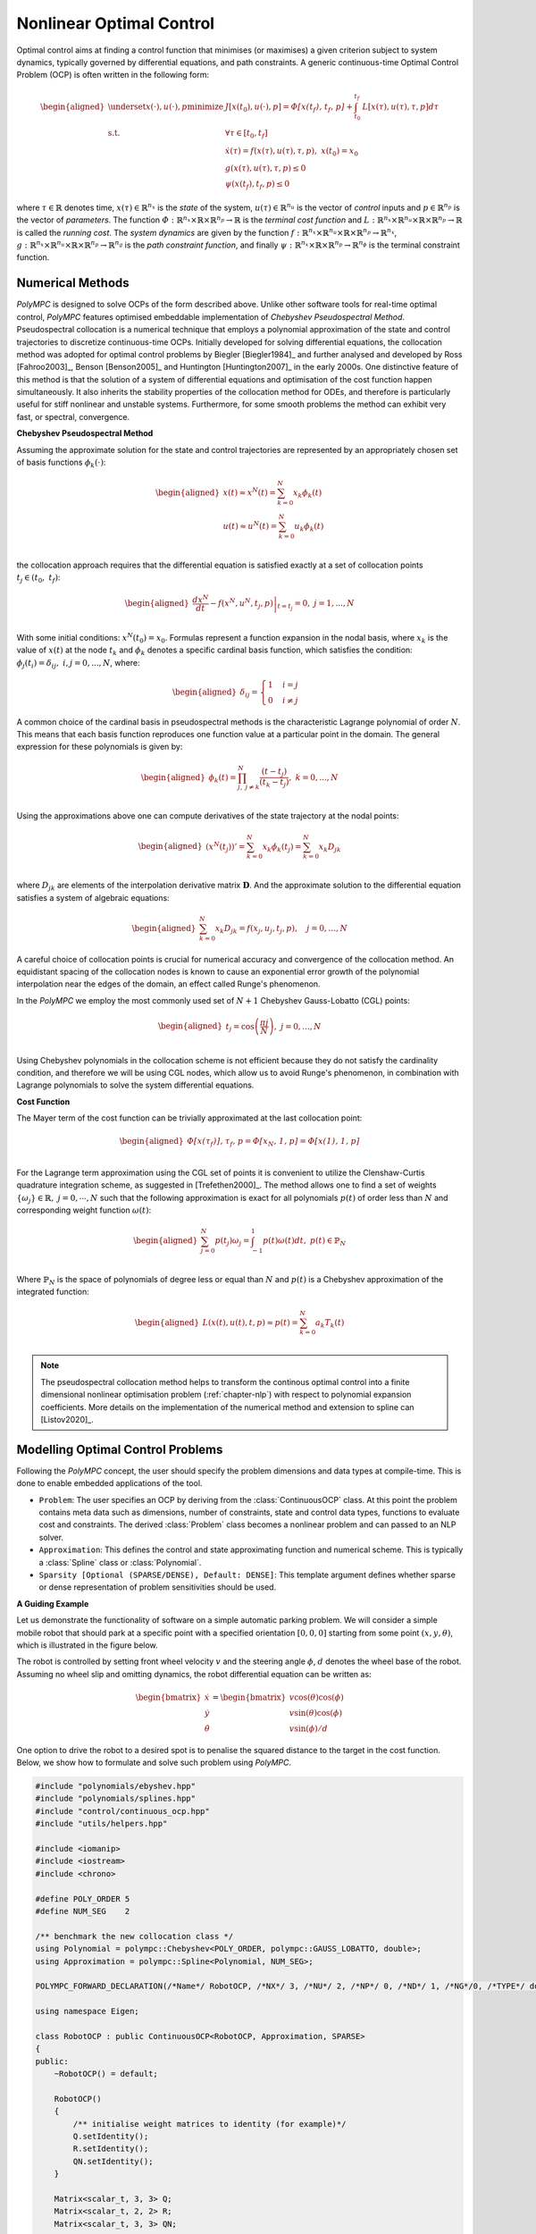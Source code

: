 .. _chapter-ocp:

=========================
Nonlinear Optimal Control
=========================

Optimal control aims at finding a control function that minimises (or maximises) a given criterion subject to system dynamics, typically governed by differential equations,
and path constraints. A generic continuous-time Optimal Control Problem (OCP) is often written in the following form:

.. math::

   \begin{aligned}
   \underset{x(\cdot), u(\cdot), p}{\text{minimize}} \  & J[x(t_0),u(\cdot), p]  =  \mathit{\Phi[x(t_f), t_f, p]} + \int_{t_0}^{t_f} \mathit{L}[x(\tau), u(\tau), \tau, p] d\tau \\
   \mathrm{s.t.} \;\; & \forall \tau \in [t_0, t_f]  \\
   & \dot{x}(\tau) = f(x(\tau), u(\tau), \tau, p), \ x(t_0) = x_0 \\
   & g(x(\tau), u(\tau), \tau, p) \leq 0 \\
   & \psi(x(t_f), t_f, p) \leq 0
   \end{aligned}


where :math:`\tau \in \mathbb{R}` denotes time, :math:`x(\tau) \in \mathbb{R}^{n_x}` is the *state* of the system, :math:`u(\tau) \in \mathbb{R}^{n_u}` is the vector of *control* inputs
and :math:`p \in \mathbb{R}^{n_p}` is the vector of *parameters*. The function :math:`\mathit{\Phi} : \mathbb{R}^{n_x} \times \mathbb{R} \times \mathbb{R}^{n_p} \rightarrow \mathbb{R}`
is the *terminal cost function* and :math:`\mathit{L} : \mathbb{R}^{n_x} \times \mathbb{R}^{n_u} \times \mathbb{R} \times \mathbb{R}^{n_p}  \rightarrow \mathbb{R}` is called the
*running cost*. The *system dynamics* are given by the function :math:`f : \mathbb{R}^{n_x} \times \mathbb{R}^{n_u} \times \mathbb{R} \times \mathbb{R}^{n_p}  \rightarrow \mathbb{R}^{n_x}`,
:math:`g : \mathbb{R}^{n_x} \times \mathbb{R}^{n_u} \times \mathbb{R} \times \mathbb{R}^{n_p}  \rightarrow \mathbb{R}^{n_g}` is the *path constraint function*, and finally :math:`\psi :
\mathbb{R}^{n_x} \times \mathbb{R} \times \mathbb{R}^{n_p}  \rightarrow \mathbb{R}^{n_{\phi}}` is the terminal constraint function.


Numerical Methods
=================

*PolyMPC* is designed to solve OCPs of the form described above. Unlike other software tools for real-time optimal control, *PolyMPC* features optimised embeddable implementation of
*Chebyshev Pseudospectral Method*. Pseudospectral collocation is a numerical technique that employs a polynomial approximation of the state and control trajectories to
discretize continuous-time OCPs. Initially developed for solving differential equations, the collocation method was adopted for optimal control problems by Biegler [Biegler1984]_
and further analysed and developed by Ross [Fahroo2003]_,  Benson [Benson2005]_ and Huntington [Huntington2007]_ in the early 2000s. One distinctive feature of this
method is that the solution of a system of differential equations and optimisation of the cost function happen simultaneously. It also inherits the stability properties of the
collocation method for ODEs, and therefore is particularly useful for stiff nonlinear and unstable systems. Furthermore, for some smooth problems the method can exhibit very fast,
or spectral, convergence.

**Chebyshev Pseudospectral Method**

Assuming the approximate solution for the state and control trajectories are represented by an appropriately chosen set of basis functions :math:`\phi_{k}(\cdot)`:

.. math::

   \begin{equation}
   \begin{aligned}
   x(t) \approx x^{N}(t) = \sum_{k=0}^{N} x_{k} \phi_k(t) \\
   u(t) \approx u^{N}(t) = \sum_{k=0}^{N} u_{k} \phi_k(t) \\
   \end{aligned}
   \end{equation}

the collocation approach requires that the differential equation is satisfied exactly at a set of collocation points :math:`t_j \in (t_0, \ t_f)`:

.. math::

   \begin{equation}
   \begin{aligned}
   \left.\frac{dx^{N}}{dt} - f(x^{N}, u^{N}, t_j, p) \right \vert_{t=t_{j}} = 0 , \ j = 1,...,N \\
   \end{aligned}
   \end{equation}

With some initial conditions: :math:`x^{N}(t_0) = x_0`. Formulas represent a function expansion in the nodal basis, where :math:`x_k` is the value of :math:`x(t)` at the node
:math:`t_k` and :math:`\phi_{k}` denotes a specific cardinal basis function, which satisfies the condition: :math:`\phi_{j}(t_i) = \delta_{ij}, \ i,j = 0,...,N`, where:

.. math::

   \begin{equation}
   \begin{aligned}
   \delta_{ij} =
   \begin{cases}
   1 &  \ i = j \\
   0 & \ i \neq j
   \end{cases}
   \end{aligned}
   \end{equation}


A common choice of the cardinal basis in pseudospectral methods is the characteristic Lagrange polynomial of order :math:`N`. This means that each basis function reproduces one
function value at a particular point in the domain. The general expression for these polynomials is given by:

.. math::

   \begin{equation}
   \begin{aligned}
   \phi_k(t) = \prod^{N}_{j,\  j \neq k} \frac{(t - t_j)}{(t_k - t_j)}, \ k = 0,...,N \\
   \end{aligned}
   \end{equation}

Using the approximations above one can compute derivatives of the state trajectory at the nodal points:

.. math::

   \begin{equation}
   \begin{aligned}
   (x^{N}(t_j))' = \sum_{k=0}^{N} x_{k} \dot{\phi}_k(t_j) = \sum_{k=0}^{N} x_{k} D_{jk} \\
   \end{aligned}
   \end{equation}

where :math:`D_{jk}` are elements of the interpolation derivative matrix :math:`\mathbf{D}`. And the approximate solution to the differential equation satisfies a system of
algebraic equations:

.. math::

   \begin{equation}
   \begin{aligned}
   \sum_{k=0}^{N} x_{k} D_{jk} = f(x_j, u_j, t_j, p), \quad  j = 0,  \dots, N
   \end{aligned}
   \end{equation}

A careful choice of collocation points is crucial for numerical accuracy and convergence of the collocation method. An equidistant spacing of the collocation nodes is known
to cause an exponential error growth of the polynomial interpolation near the edges of the domain, an effect called Runge's phenomenon.

In the *PolyMPC* we employ the most commonly used set of :math:`N+1` Chebyshev Gauss-Lobatto (CGL) points:

.. math::

   \begin{equation}
   \begin{aligned}
   t_j = \cos \left( \frac{\pi j }{N} \right), \ j=0,...,N \\
   \end{aligned}
   \end{equation}

Using Chebyshev polynomials in the collocation scheme is not efficient because they do not satisfy the cardinality condition, and therefore
we will be using CGL nodes, which allow us to avoid Runge's phenomenon, in combination with Lagrange polynomials to solve the system differential equations.

**Cost Function**

The Mayer term of the cost function can be trivially approximated at the last collocation point:

.. math::

   \begin{equation}
   \begin{aligned}
   \mathit{\Phi[x(\tau_f)], \tau_f, p} = \mathit{\Phi[x_N, 1, p]} = \mathit{\Phi[x(1), 1, p]} \\
   \end{aligned}
   \end{equation}

For the Lagrange term approximation using the CGL set of points it is convenient to utilize the Clenshaw-Curtis quadrature integration scheme, as suggested
in [Trefethen2000]_. The method allows one to find a set of weights :math:`\{\omega_j\} \in \mathbb{R}, \ j = 0, \cdots , N` such that the following approximation
is exact for all polynomials :math:`p(t)` of order less than :math:`N` and corresponding weight function :math:`\omega(t)`:

.. math::

   \begin{equation}
   \begin{aligned}
   \sum_{j=0}^{N}p(t_j) \omega_j = \int_{-1}^{1}p(t)\omega(t)dt, \  p(t) \in \mathbb{P}_{N} \\
   \end{aligned}
   \end{equation}

Where :math:`\mathbb{P}_{N}` is the space of polynomials of degree less or equal than :math:`N` and :math:`p(t)` is a Chebyshev approximation of the integrated function:

.. math::

   \begin{equation}
   \begin{aligned}
   \mathit{L}(x(t), u(t), t, p) \approx p(t) = \sum_{k=0}^{N} a_k T_k(t) \\
   \end{aligned}
   \end{equation}

.. NOTE::

   The pseudospectral collocation method helps to transform the continous optimal control into a finite dimensional nonlinear optimisation problem (:ref:`chapter-nlp`)
   with respect to polynomial expansion coefficients. More details on the implementation of the numerical method and extension to spline can [Listov2020]_.

Modelling Optimal Control Problems
==================================

Following the *PolyMPC* concept, the user should specify the problem dimensions and data types at compile-time. This is done to enable embedded applications of the tool.

- ``Problem``: The user specifies an OCP by deriving from the :class:`ContinuousOCP` class. At this point the problem contains meta data such as dimensions, number of constraints,
  state and control data types, functions to evaluate cost and constraints. The derived :class:`Problem` class becomes a nonlinear problem and can passed to an NLP solver.

- ``Approximation``: This defines the control and state approximating function and numerical scheme. This is typically a :class:`Spline` class or :class:`Polynomial`.

- ``Sparsity [Optional (SPARSE/DENSE), Default: DENSE]``: This template argument defines whether sparse or dense representation of problem sensitivities should be used.


**A Guiding Example**

Let us demonstrate the functionality of software on a simple automatic parking problem. We will consider a simple mobile robot that should park at a specific point with a
specified orientation :math:`[0,0,0]` starting from some point :math:`(x,y,\theta)`, which is illustrated in the figure below.

.. image:: img/mobile_robot.png

The robot is controlled by setting front wheel velocity :math:`v` and the steering angle :math:`\phi`, :math:`d` denotes the wheel base of the robot. Assuming no wheel slip
and omitting dynamics, the robot differential equation can be written as:

.. math::

   \begin{equation}
   \begin{bmatrix}
   \dot{x} \\
   \dot{y} \\
   \dot{\theta}
   \end{bmatrix}=
   \begin{bmatrix}
   v \cos(\theta) \cos(\phi) \\
   v \sin(\theta) \cos(\phi) \\
   v \sin(\phi) / d
   \end{bmatrix}
   \end{equation}

One option to drive the robot to a desired spot is to penalise the squared distance to the target in the cost function. Below, we show how to formulate and solve such problem
using *PolyMPC*.

.. code:: c++

    #include "polynomials/ebyshev.hpp"
    #include "polynomials/splines.hpp"
    #include "control/continuous_ocp.hpp"
    #include "utils/helpers.hpp"

    #include <iomanip>
    #include <iostream>
    #include <chrono>

    #define POLY_ORDER 5
    #define NUM_SEG    2

    /** benchmark the new collocation class */
    using Polynomial = polympc::Chebyshev<POLY_ORDER, polympc::GAUSS_LOBATTO, double>;
    using Approximation = polympc::Spline<Polynomial, NUM_SEG>;

    POLYMPC_FORWARD_DECLARATION(/*Name*/ RobotOCP, /*NX*/ 3, /*NU*/ 2, /*NP*/ 0, /*ND*/ 1, /*NG*/0, /*TYPE*/ double)

    using namespace Eigen;

    class RobotOCP : public ContinuousOCP<RobotOCP, Approximation, SPARSE>
    {
    public:
        ~RobotOCP() = default;

        RobotOCP()
        {
            /** initialise weight matrices to identity (for example)*/
            Q.setIdentity();
            R.setIdentity();
            QN.setIdentity();
        }

        Matrix<scalar_t, 3, 3> Q;
        Matrix<scalar_t, 2, 2> R;
        Matrix<scalar_t, 3, 3> QN;

        template<typename T>
        inline void dynamics_impl(const Ref<const state_t<T>> x, const Ref<const control_t<T>> u,
                                  const Ref<const parameter_t<T>> p, const Ref<const static_parameter_t> &d,
                                  const T &t, Ref<state_t<T>> xdot) const noexcept
        {
            polympc::ignore_unused_var(p);
            polympc::ignore_unused_var(t);

            xdot(0) = u(0) * cos(x(2)) * cos(u(1));
            xdot(1) = u(0) * sin(x(2)) * cos(u(1));
            xdot(2) = u(0) * sin(u(1)) / d(0);
        }

        template<typename T>
        inline void lagrange_term_impl(const Ref<const state_t<T>> x, const Ref<const control_t<T>> u,
                                       const Ref<const parameter_t<T>> p, const Ref<const static_parameter_t> d,
                                       const scalar_t &t, T &lagrange) noexcept
        {
            polympc::ignore_unused_var(p);
            polympc::ignore_unused_var(t);
            polympc::ignore_unused_var(d);

            lagrange = x.dot(Q * x) + u.dot(R * u);
        }

        template<typename T>
        inline void mayer_term_impl(const Ref<const state_t<T>> x, const Ref<const control_t<T>> u,
                                    const Ref<const parameter_t<T>> p, const Ref<const static_parameter_t> d,
                                    const scalar_t &t, T &mayer) noexcept
        {
            polympc::ignore_unused_var(p);
            polympc::ignore_unused_var(t);
            polympc::ignore_unused_var(d);
            polympc::ignore_unused_var(u);

            mayer = x.dot(QN * x);
        }
    };

Below we will look into the code in more detail.

.. code:: c++

    #include "polynomials/ebyshev.hpp"
    #include "polynomials/splines.hpp"
    #include "control/continuous_ocp.hpp"
    #include "utils/helpers.hpp"

These headers contain classes necessary to define the approximation (Chebyshev polynomials, splines) and :class:`ContinuousOCP`. The header *utils/helpers.hpp* constains
some useful utilities.


.. code:: c++

    #define POLY_ORDER 5
    #define NUM_SEG    2

    using Polynomial = polympc::Chebyshev<POLY_ORDER, polympc::GAUSS_LOBATTO, double>;
    using Approximation = polympc::Spline<Polynomial, NUM_SEG>;

    POLYMPC_FORWARD_DECLARATION(/*Name*/ RobotOCP, /*NX*/ 3, /*NU*/ 2, /*NP*/ 0, /*ND*/ 1, /*NG*/0, /*TYPE*/ double)

Here, we choose the parameters of the approximation: two-segement spline with Lagrange polynomials of order `5` in each segment. Furthermore, ``polympc::GAUSS_LOBATTO``
with :class:`Chebyshev` class means that we will be using Chebyshev-Gauss-Lobatto collocation scheme. Next, similar to nonlinear programs, macro :class:`POLYMPC_FORWARD_DECLARATION`
creates class traits for the class :class:`RobotOCP` to infer compile time information. Here, ``NX`` is again the dimension of the state space, ``NU``- control, ``NP``- variable
parameters, ``ND``- static parameters, ``NG``- number of constraints, and finally the scalar type (``double`` in this case).

.. NOTE::

   The ``NP`` parameters, unlike static ``ND`` parameters can be changed by the nonlinear solver during iterations. ``ND`` parameters can be changed by the user inbetween solver
   calls. ``ND`` parameters are reduntant, strictly speaking, as mutable attributes of :class:`RobotOCP` can be used instead; this feature is primarily exists for compatibility of
   `Eigen` and `CasADi` interfaces.

Let's now move on to defining the dynamics functions.

.. code:: c++

    class RobotOCP : public ContinuousOCP<RobotOCP, Approximation, SPARSE>
    {
    public:
        ~RobotOCP() = default;

        RobotOCP()
        {
            /** initialise weight matrices to identity (for example)*/
            Q.setIdentity();
            R.setIdentity();
            QN.setIdentity();
        }

        Matrix<scalar_t, 3, 3> Q;
        Matrix<scalar_t, 2, 2> R;
        Matrix<scalar_t, 3, 3> QN;

        template<typename T>
        inline void dynamics_impl(const Ref<const state_t<T>> x, const Ref<const control_t<T>> u,
                                  const Ref<const parameter_t<T>> p, const Ref<const static_parameter_t> &d,
                                  const T &t, Ref<state_t<T>> xdot) const noexcept
        {
            polympc::ignore_unused_var(p);
            polympc::ignore_unused_var(t);

            xdot(0) = u(0) * cos(x(2)) * cos(u(1));
            xdot(1) = u(0) * sin(x(2)) * cos(u(1));
            xdot(2) = u(0) * sin(u(1)) / d(0);
        }

Here, :class:`ContinuousOCP` creates templated types for state (:class:`state_t`), control (:class:`control_t`), parameters (:class:`parameter_t`), derivatives (:class:`state_t`).
Static parameter type is not templated. Templates are necesary to propagate special :class:`AutoDiffScalar` type objects through the user-defined functions in order to compute
sensitivities. The user should implement :func:`dynamics_impl` function with a given particular signature. Function :func:`ignore_unused_var` is here merely to suppress compiler
warnings about unused variables, it does not add any computational overhead.

As a next step we will define a cost that penalises the squared distance of the robot from the target, which may look like one below:

.. math::

   \begin{aligned}
   J[x(t_0),u(\cdot), p]  =  x^T(t_f) QN x(t_f) + \int_{t_0}^{t_f} x^T(\tau) Q x(\tau) + u^T(\tau) R u(\tau) d\tau \\
   \end{aligned}

In the code, the user has to implement Lagrange (:func:`lagrange_term_impl`) and Mayer (:func:`mayer_term_impl`) terms. By default, :math:`t_0= 0.0` and :math:`t_f = 1.0`, we
will explain in the next section how to chenge these values.

.. code:: c++

    template<typename T>
    inline void lagrange_term_impl(const Ref<const state_t<T>> x, const Ref<const control_t<T>> u,
                                   const Ref<const parameter_t<T>> p, const Ref<const static_parameter_t> d,
                                   const scalar_t &t, T &lagrange) noexcept
    {
        polympc::ignore_unused_var(p);
        polympc::ignore_unused_var(t);
        polympc::ignore_unused_var(d);

        lagrange = x.dot(Q * x) + u.dot(R * u);
    }

    template<typename T>
    inline void mayer_term_impl(const Ref<const state_t<T>> x, const Ref<const control_t<T>> u,
                                const Ref<const parameter_t<T>> p, const Ref<const static_parameter_t> d,
                                const scalar_t &t, T &mayer) noexcept
    {
        polympc::ignore_unused_var(p);
        polympc::ignore_unused_var(t);
        polympc::ignore_unused_var(d);
        polympc::ignore_unused_var(u);

        mayer = x.dot(QN * x);
     }


**Generic Inequality Constraints**


Additionally, we could limit angular acceleration of the robot a bit. This heuristicaly can be achieved by introducing a nonlinear inequality constraint:

.. math::

   \begin{aligned}
   g_l \leq v^2 \cos(\phi) \leq g_u \\
   \end{aligned}

The user can implement this inequality constraint function in :class:`RobotOCP` as shown below:

.. code:: c++

    template<typename T>
    inline void inequality_constraints_impl(const Ref<const state_t<T>> x, const Ref<const control_t<T>> u,
                                            const Ref<const parameter_t<T>> p, const Ref<const static_parameter_t> d,
                                            const scalar_t &t, Eigen::Ref<constraint_t<T>> g) const noexcept
    {
        g(0) = u(0) * u(0) * cos(u(1));

        polympc::ignore_unused_var(x);
        polympc::ignore_unused_var(d);
        polympc::ignore_unused_var(t);
        polympc::ignore_unused_var(p);
    }

Values :math:`g_l` and :math:`g_u` will be set after in the solver.


Solving OCP
===========

Now :class:`RobotOCP` is in principle equivalent to a nonlinear program, i.e. the user can access cost, constraints, Lagrangian, their derivatives etc. We can proceed solving
this problem as described in :ref:`chapter-nlp` chapter. We create a nonlinear solver, set up settings.

.. code:: c++

    using box_admm_solver = boxADMM<RobotOCP::VAR_SIZE, RobotOCP::NUM_EQ, RobotOCP::scalar_t,
                                    RobotOCP::MATRIXFMT, linear_solver_traits<RobotOCP::MATRIXFMT>::default_solver>;

    using preconditioner_t = RuizEquilibration<RobotOCP::scalar_t, RobotOCP::VAR_SIZE,
                                               RobotOCP::NUM_EQ, RobotOCP::MATRIXFMT>;

    int main(void)
    {
        Solver<RobotOCP, box_admm_solver, preconditioner_t> solver;
        /** change the final time */
        solver.get_problem().set_time_limits(0, 2);

        /** set optimiser properties */
        solver.settings().max_iter = 10;
        solver.settings().line_search_max_iter = 10;
        solver.qp_settings().max_iter = 1000;

        /** set the parameter 'd' */
        solver.parameters()(0) = 2.0;

        /** initial conditions and constraints on the control signal */
        Eigen::Matrix<RobotOCP::scalar_t, 3, 1> init_cond; init_cond << 0.5, 0.5, 0.5;
        Eigen::Matrix<RobotOCP::scalar_t, 2, 1> ub; ub <<  1.5,  0.75;
        Eigen::Matrix<RobotOCP::scalar_t, 2, 1> lb; lb << -1.5, -0.75;

        /** setting up bounds and initial conditions: magic for now */
        solver.upper_bound_x().tail(22) = ub.replicate(11, 1);
        solver.lower_bound_x().tail(22) = lb.replicate(11, 1);

        solver.upper_bound_x().segment(30, 3) = init_cond;
        solver.lower_bound_x().segment(30, 3) = init_cond;

        /** solve the NLP */
        polympc::time_point start = polympc::get_time();
        solver.solve();
        polympc::time_point stop = polympc::get_time();
        auto duration = std::chrono::duration_cast<std::chrono::microseconds>(stop - start);

        /** retrieve solution and some statistics */
        std::cout << "Solve status: " << solver.info().status.value << "\n";
        std::cout << "Num iterations: " << solver.info().iter << "\n";
        std::cout << "Primal residual: " << solver.primal_norm() << " | dual residual: " << solver.dual_norm()
                  << " | constraints  violation: " << solver.constr_violation() << " | cost: " << solver.cost() <<"\n";
        std::cout << "Num of QP iter: " << solver.info().qp_solver_iter << "\n";
        std::cout << "Solve time: " << std::setprecision(9) << static_cast<double>(duration.count()) << "[mc] \n";
        std::cout << "Size of the solver: " << sizeof (solver) << "\n";
        std::cout << "Solution: " << solver.primal_solution().transpose() << "\n";

        return EXIT_SUCCESS;
    }


MPC Wrapper
===========

Even though we can solve the OCP now, the user or control engineer is required to understand how the collocation method works and how control and state polynomial coefficients
are stored in memory which is not user friendly to say the least. Therefore, *PolyMPC* includes the :class:`MPC` wrapper class that abstracts the numerical scheme from the user.
Additionally, since the control and state trajectories are represented by splines it is convenient to evaluate the solution at any point, or interpolate them.

Here is how our particular example will look like with the MPC wrapper:

.. code:: c++

    int main(void)
    {
        /** create an MPC algorithm and set the prediction horison */
        using mpc_t = MPC<RobotOCP, Solver, box_admm_solver>;
        mpc_t mpc;
        mpc.settings().max_iter = 20;
        mpc.settings().line_search_max_iter = 10;
        mpc.set_time_limits(0, 2);

        /** problem data */
        mpc_t::static_param p; p << 2.0;          // robot wheel base
        mpc_t::state_t x0; x0 << 0.5, 0.5, 0.5;   // initial condition
        mpc_t::control_t lbu; lbu << -1.5, -0.75; // lower bound on control
        mpc_t::control_t ubu; ubu <<  1.5,  0.75; // upper bound on control

        mpc.set_static_parameters(p);
        mpc.control_bounds(lbu, ubu);
        mpc.initial_conditions(x0);

        /** solve */
        polympc::time_point start = polympc::get_time();
        mpc.solve();
        polympc::time_point stop = polympc::get_time();
        auto duration = std::chrono::duration_cast<std::chrono::microseconds>(stop - start);

        /** retrieve solution and statistics */
        std::cout << "MPC status: " << mpc.info().status.value << "\n";
        std::cout << "Num iterations: " << mpc.info().iter << "\n";
        std::cout << "Solve time: " << std::setprecision(9) << static_cast<double>(duration.count()) << "[mc] \n";

        std::cout << "Solution X: " << mpc.solution_x().transpose() << "\n";
        std::cout << "Solution U: " << mpc.solution_u().transpose() << "\n";

        /** sample x solution at collocation points [0, 5, 10] */
        std::cout << "x[0]: " << mpc.solution_x_at(0).transpose() << "\n";
        std::cout << "x[5]: " << mpc.solution_x_at(5).transpose() << "\n";
        std::cout << "x[10]: " << mpc.solution_x_at(10).transpose() << "\n";

        std::cout << " ------------------------------------------------ \n";

        /** sample control at collocation points */
        std::cout << "u[0]: " << mpc.solution_u_at(0).transpose() << "\n";
        std::cout << "u[1]: " << mpc.solution_u_at(1).transpose() << "\n";

        std::cout << " ------------------------------------------------ \n";

        /** sample state at time 't = [0.0, 0.5]' */
        std::cout << "x(0.0): " << mpc.solution_x_at(0.0).transpose() << "\n";
        std::cout << "x(0.5): " << mpc.solution_x_at(0.5).transpose() << "\n";

        std::cout << " ------------------------------------------------ \n";

        /**  sample control at time 't = [0.0, 0.5]' */
        std::cout << "u(0.0): " << mpc.solution_u_at(0.0).transpose() << "\n";
        std::cout << "u(0.5): " << mpc.solution_u_at(0.5).transpose() << "\n";

        return EXIT_SUCCESS;
    }


Below is the list of all currently available interface functions:


*Set Time Limits*

.. function:: inline void set_time_limits(const scalar_t& t0, const scalar_t& tf) noexcept

*Set Initial Conditions*

.. function:: inline void initial_conditions(const Eigen::Ref<const state_t>& x0) noexcept
.. function::  inline void initial_conditions(const Eigen::Ref<const state_t>& x0_lb, const Eigen::Ref<const state_t>& x0_ub) noexcept

*Set State (Trajectory) Bounds*

.. function:: void x_lower_bound(const Eigen::Ref<const state_t>& xlb)

.. function:: void x_upper_bound(const Eigen::Ref<const state_t>& xub)

.. function:: void state_bounds(const Eigen::Ref<const state_t>& xlb, const Eigen::Ref<const state_t>& xub)

.. function:: void state_trajectory_bounds(const Eigen::Ref<const traj_state_t>& xlb, const Eigen::Ref<const traj_state_t>& xub)

.. function:: void x_final_lower_bound(const Eigen::Ref<const state_t>& xlb)

.. function:: void x_final_upper_bound(const Eigen::Ref<const state_t>& xub)

.. function:: void final_state_bounds(const Eigen::Ref<const state_t>& xlb, const Eigen::Ref<const state_t>& xub)


*Set Control (Trajectory) Bounds*

.. function:: void u_lower_bound(const Eigen::Ref<const control_t>& lb)

.. function:: void u_upper_bound(const Eigen::Ref<const control_t>& ub)

.. function:: void control_trajecotry_bounds(const Eigen::Ref<const traj_control_t>& lb, const Eigen::Ref<const traj_control_t>& ub)

.. function:: void control_bounds(const Eigen::Ref<const control_t>& lb, const Eigen::Ref<const control_t>& ub)


*Set Generic Inequalities Bounds*

.. function:: void constraints_trajectory_bounds(const Eigen::Ref<const constraints_t>& lbg, const Eigen::Ref<const constraints_t>& ubg)

.. function:: void constraints_bounds(const Eigen::Ref<const constraint_t>& lbg, const Eigen::Ref<const constraint_t>& ubg)

*Set Variable Parameters Bounds*

.. function:: void parameters_bounds(const Eigen::Ref<const parameter_t>& lbp, const Eigen::Ref<const parameter_t>& ubp)

*Set Static Parameters*

.. function:: void set_static_parameters(const Eigen::Ref<const static_param>& param)

*Set State Trajectory Guess (for optimiser)*

.. function:: void x_guess(const Eigen::Ref<const traj_state_t>& x_guess)

*Set Control Trajectory Guess (for optimiser)*

.. function:: void u_guess(const Eigen::Ref<const traj_control_t>& u_guess)

*Set Parameters Guess*

.. function::  void p_guess(const Eigen::Ref<const parameter_t>& p_guess)

*Set Dual Variable Guess (if available)*

.. function:: void lam_guess(const Eigen::Ref<const dual_var_t>& lam_guess)

*Set/Get NLP Solver Settings*

.. function:: const typename nlp_solver_t::nlp_settings_t& settings() const

.. function:: typename nlp_solver_t::nlp_settings_t& settings()

*Set/Get QP Solver Settings*

.. function:: const typename nlp_solver_t::nlp_settings_t& settings() const

.. function:: typename nlp_solver_t::nlp_settings_t& settings()

*Access NLP Solver Info*

.. function:: const typename nlp_solver_t::nlp_info_t& info() const

.. function:: typename nlp_solver_t::nlp_info_t& info()

*Access NLP Solver (object)*

.. function:: const nlp_solver_t& solver() const

.. function:: nlp_solver_t& solver()

*Access OCP class (object)*

.. function:: const OCP& ocp() const

.. function:: OCP& ocp() noexcept

*Access NLP Solver Convergence Properties*

.. function const scalar_t primal_norm() const

.. function const scalar_t dual_norm()   const

.. function const scalar_t constr_violation() const

.. function const scalar_t cost() const


*Get State Trajectory as Column or [NX x NUM_NODES] matrix*

.. function:: traj_state_t solution_x() const

.. function:: Eigen::Matrix<scalar_t, nx, num_nodes> solution_x_reshaped() const

*Get State Trajectory at K-th Collocation Point*

.. function:: state_t solution_x_at(const int &k) const

*Get State Trajectory at Time Point 't' (interpolated)*

.. function:: state_t solution_x_at(const scalar_t& t) const


*Get Control Trajectory as Column or [NU x NUM_NODES] matrix*

.. function:: traj_control_t solution_u() const

.. function:: Eigen::Matrix<scalar_t, nu, num_nodes> solution_u_reshaped() const

*Get Control Trajectory at K-th Collocation Point*

.. function:: control_t solution_u_at(const int &k) const

*Get Control Trajectory at Time Point 't' (interpolated)*

.. function:: control_t solution_u_at(const scalar_t& t) const

*Get Optimal Parameters*

.. function:: parameter_t solution_p() const

*Get Dual Solution*

.. function:: dual_var_t solution_dual() const















